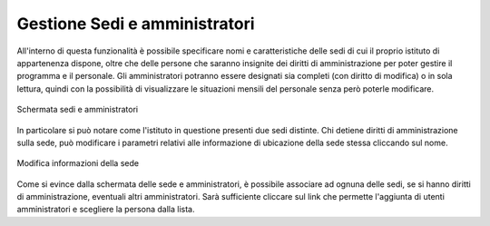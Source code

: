 Gestione Sedi e amministratori
==============================

All'interno di questa funzionalità è possibile specificare nomi e caratteristiche delle sedi di cui il proprio istituto di appartenenza dispone, oltre che delle persone che saranno insignite dei diritti di amministrazione per poter gestire il programma e il personale.
Gli amministratori potranno essere designati sia completi (con diritto di modifica) o in sola lettura, quindi con la possibilità di visualizzare le situazioni mensili del personale senza però poterle modificare.

.. figure:: _static/images/sediAmministratori.png
   :scale: 40
   :align: center
   
   Schermata sedi e amministratori
   
In particolare si può notare come l'istituto in questione presenti due sedi distinte. Chi detiene diritti di amministrazione sulla sede, può modificare i parametri relativi alle informazione di ubicazione della sede stessa cliccando sul nome.

.. figure:: _static/images/modificaSede.png
   :scale: 40
   :align: center
   
   Modifica informazioni della sede  

Come si evince dalla schermata delle sede e amministratori, è possibile associare ad ognuna delle sedi, se si hanno diritti di amministrazione, eventuali altri amministratori. 
Sarà sufficiente cliccare sul link che permette l'aggiunta di utenti amministratori e scegliere la persona dalla lista.
